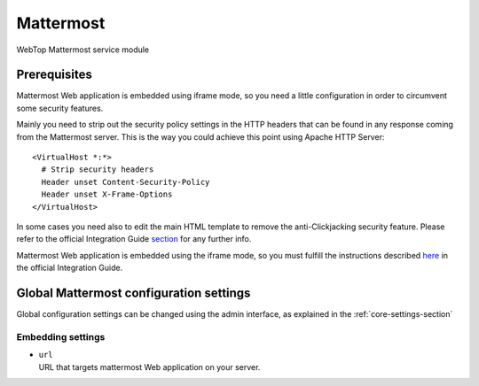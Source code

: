 ==========
Mattermost
==========

WebTop Mattermost service module

Prerequisites
#############

Mattermost Web application is embedded using iframe mode, so you need a little configuration in order to circumvent some security features.

Mainly you need to strip out the security policy settings in the HTTP headers that can be found in any response coming from the Mattermost server.
This is the way you could achieve this point using Apache HTTP Server::

  <VirtualHost *:*>
    # Strip security headers
    Header unset Content-Security-Policy
    Header unset X-Frame-Options
  </VirtualHost>

In some cases you need also to edit the main HTML template to remove the anti-Clickjacking security feature.
Please refer to the official Integration Guide `section <https://docs.mattermost.com/integrations/embedding.html#embedding-mattermost-in-web-applications-using-an-iframe>`_ for any further info.

Mattermost Web application is embedded using the iframe mode, so you must fulfill the instructions
described `here <https://docs.mattermost.com/integrations/embedding.html#embedding-mattermost-in-web-applications-using-an-iframe>`_ in the official Integration Guide.

Global Mattermost configuration settings
########################################

Global configuration settings can be changed using the admin interface, as explained in the :ref:`core-settings-section`

.. _mattermost-embedding-settings-section:

Embedding settings
------------------

* | ``url``
  | URL that targets mattermost Web application on your server.

